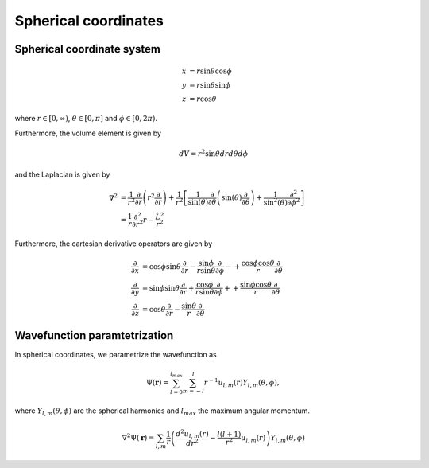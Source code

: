 Spherical coordinates
#####################

Spherical coordinate system
===========================

.. math::

    x &= r \sin \theta \cos \phi \\
    y &= r \sin \theta \sin \phi \\
    z &= r \cos \theta

where :math:`r \in [0,\infty)`, :math:`\theta \in [0,\pi]` and :math:`\phi \in [0,2\pi)`. 

Furthermore, the volume element is given by 

.. math:: 
    
    dV = r^2 \sin \theta  dr d\theta d\phi 

and the Laplacian is given by 

.. math::

    \nabla^2 &= \frac{1}{r^2} \frac{\partial}{\partial r}\left( r^2 \frac{\partial}{\partial r} \right) + \frac{1}{r^2} \left[\frac{1}{\sin(\theta)}\frac{\partial}{\partial \theta}\left(\sin(\theta) \frac{\partial}{\partial \theta}\right) +\frac{1}{\sin^2(\theta)}\frac{\partial^2}{\partial \phi^2}\right] \\
    &= \frac{1}{r} \frac{\partial^2}{\partial r^2} r - \frac{\hat{L}^2}{r^2}

Furthermore, the cartesian derivative operators are given by 

.. math::
    
    \frac{\partial}{\partial x} &= \cos{\phi} \sin{\theta}\frac{\partial}{\partial r} 
    - \frac{\sin{\phi}}{r\sin{\theta}}\frac{\partial}{\partial \phi} 
    - + \frac{\cos{\phi}\cos{\theta}}{r}\frac{\partial}{\partial \theta} \\
    \frac{\partial}{\partial y} &= \sin{\phi} \sin{\theta}\frac{\partial}{\partial r} 
    + \frac{\cos{\phi}}{r\sin{\theta}}\frac{\partial}{\partial \phi} 
    + + \frac{\sin{\phi}\cos{\theta}}{r}\frac{\partial}{\partial \theta} \\
    \frac{\partial}{\partial z} &= \cos{\theta}\frac{\partial}{\partial r} 
    - \frac{\sin{\theta}}{r}\frac{\partial}{\partial \theta}



Wavefunction paramtetrization
=============================

In spherical coordinates, we parametrize the wavefunction as

.. math::

    \Psi(\mathbf{r}) = \sum_{l=0}^{l_{max}} \sum_{m=-l}^{l} r^{-1} u_{l,m}(r) Y_{l,m}(\theta, \phi),

where :math:`Y_{l,m}(\theta, \phi)` are the spherical harmonics and :math:`l_{max}` the maximum angular momentum.

.. math::

    \nabla^2 \Psi(\mathbf{r}) = \sum_{l,m} \frac{1}{r} \left(\frac{d^2 u_{l,m}(r)}{d r^2} - \frac{l(l+1)}{r^2} u_{l,m}(r) \right) Y_{l,m}(\theta, \phi)


